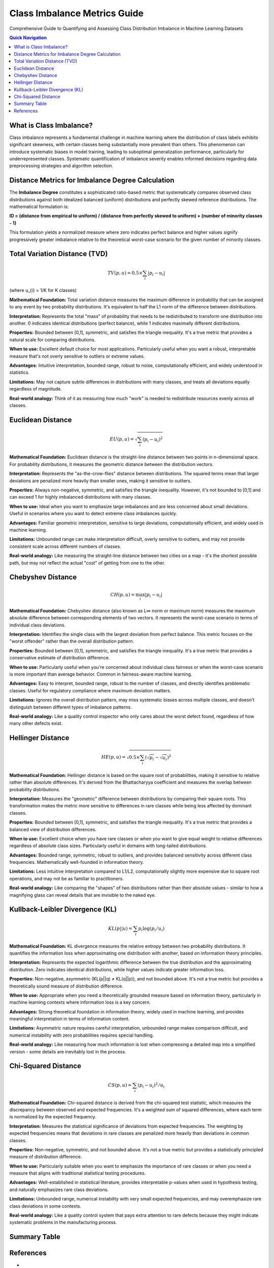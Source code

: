 Class Imbalance Metrics Guide
============================

Comprehensive Guide to Quantifying and Assessing Class Distribution Imbalance in Machine Learning Datasets

.. contents:: Quick Navigation
   :local:

What is Class Imbalance?
-----------------------

Class imbalance represents a fundamental challenge in machine learning where the distribution of class labels exhibits significant skewness, with certain classes being substantially more prevalent than others. This phenomenon can introduce systematic biases in model training, leading to suboptimal generalization performance, particularly for underrepresented classes. Systematic quantification of imbalance severity enables informed decisions regarding data preprocessing strategies and algorithm selection.

Distance Metrics for Imbalance Degree Calculation
-----------------------------------------------

The **Imbalance Degree** constitutes a sophisticated ratio-based metric that systematically compares observed class distributions against both idealized balanced (uniform) distributions and perfectly skewed reference distributions. The mathematical formulation is:

**ID = (distance from empirical to uniform) / (distance from perfectly skewed to uniform) + (number of minority classes - 1)**

This formulation yields a normalized measure where zero indicates perfect balance and higher values signify progressively greater imbalance relative to the theoretical worst-case scenario for the given number of minority classes.

Total Variation Distance (TVD)
-----------------------------

.. math::

   TV(p, u) = 0.5 \times \sum_{i} |p_{i} - u_{i}|

(where u_{i} = 1/K for K classes)

**Mathematical Foundation:** Total variation distance measures the maximum difference in probability that can be assigned to any event by two probability distributions. It's equivalent to half the L1 norm of the difference between distributions.

**Interpretation:** Represents the total "mass" of probability that needs to be redistributed to transform one distribution into another. 0 indicates identical distributions (perfect balance), while 1 indicates maximally different distributions.

**Properties:** Bounded between [0,1], symmetric, and satisfies the triangle inequality. It's a true metric that provides a natural scale for comparing distributions.

**When to use:** Excellent default choice for most applications. Particularly useful when you want a robust, interpretable measure that's not overly sensitive to outliers or extreme values.

**Advantages:** Intuitive interpretation, bounded range, robust to noise, computationally efficient, and widely understood in statistics.

**Limitations:** May not capture subtle differences in distributions with many classes, and treats all deviations equally regardless of magnitude.

**Real-world analogy:** Think of it as measuring how much "work" is needed to redistribute resources evenly across all classes.

Euclidean Distance
-----------------

.. math::

   EU(p, u) = \sqrt{\sum_{i} (p_{i} - u_{i})^{2}}

**Mathematical Foundation:** Euclidean distance is the straight-line distance between two points in n-dimensional space. For probability distributions, it measures the geometric distance between the distribution vectors.

**Interpretation:** Represents the "as-the-crow-flies" distance between distributions. The squared terms mean that larger deviations are penalized more heavily than smaller ones, making it sensitive to outliers.

**Properties:** Always non-negative, symmetric, and satisfies the triangle inequality. However, it's not bounded to [0,1] and can exceed 1 for highly imbalanced distributions with many classes.

**When to use:** Ideal when you want to emphasize large imbalances and are less concerned about small deviations. Useful in scenarios where you want to detect extreme class imbalances quickly.

**Advantages:** Familiar geometric interpretation, sensitive to large deviations, computationally efficient, and widely used in machine learning.

**Limitations:** Unbounded range can make interpretation difficult, overly sensitive to outliers, and may not provide consistent scale across different numbers of classes.

**Real-world analogy:** Like measuring the straight-line distance between two cities on a map - it's the shortest possible path, but may not reflect the actual "cost" of getting from one to the other.

Chebyshev Distance
------------------

.. math::

   CH(p, u) = \max_{i} |p_{i} - u_{i}|

**Mathematical Foundation:** Chebyshev distance (also known as L∞ norm or maximum norm) measures the maximum absolute difference between corresponding elements of two vectors. It represents the worst-case scenario in terms of individual class deviations.

**Interpretation:** Identifies the single class with the largest deviation from perfect balance. This metric focuses on the "worst offender" rather than the overall distribution pattern.

**Properties:** Bounded between [0,1], symmetric, and satisfies the triangle inequality. It's a true metric that provides a conservative estimate of distribution difference.

**When to use:** Particularly useful when you're concerned about individual class fairness or when the worst-case scenario is more important than average behavior. Common in fairness-aware machine learning.

**Advantages:** Easy to interpret, bounded range, robust to the number of classes, and directly identifies problematic classes. Useful for regulatory compliance where maximum deviation matters.

**Limitations:** Ignores the overall distribution pattern, may miss systematic biases across multiple classes, and doesn't distinguish between different types of imbalance patterns.

**Real-world analogy:** Like a quality control inspector who only cares about the worst defect found, regardless of how many other defects exist.

Hellinger Distance
------------------

.. math::

   HE(p, u) = \sqrt{0.5 \times \sum_{i} (\sqrt{p_{i}} - \sqrt{u_{i}})^{2}}

**Mathematical Foundation:** Hellinger distance is based on the square root of probabilities, making it sensitive to relative rather than absolute differences. It's derived from the Bhattacharyya coefficient and measures the overlap between probability distributions.

**Interpretation:** Measures the "geometric" difference between distributions by comparing their square roots. This transformation makes the metric more sensitive to differences in rare classes while being less affected by dominant classes.

**Properties:** Bounded between [0,1], symmetric, and satisfies the triangle inequality. It's a true metric that provides a balanced view of distribution differences.

**When to use:** Excellent choice when you have rare classes or when you want to give equal weight to relative differences regardless of absolute class sizes. Particularly useful in domains with long-tailed distributions.

**Advantages:** Bounded range, symmetric, robust to outliers, and provides balanced sensitivity across different class frequencies. Mathematically well-founded in information theory.

**Limitations:** Less intuitive interpretation compared to L1/L2, computationally slightly more expensive due to square root operations, and may not be as familiar to practitioners.

**Real-world analogy:** Like comparing the "shapes" of two distributions rather than their absolute values - similar to how a magnifying glass can reveal details that are invisible to the naked eye.

Kullback-Leibler Divergence (KL)
--------------------------------

.. math::

   KL(p || u) = \sum_{i} p_{i} \log(p_{i} / u_{i})

**Mathematical Foundation:** KL divergence measures the relative entropy between two probability distributions. It quantifies the information loss when approximating one distribution with another, based on information theory principles.

**Interpretation:** Represents the expected logarithmic difference between the true distribution and the approximating distribution. Zero indicates identical distributions, while higher values indicate greater information loss.

**Properties:** Non-negative, asymmetric (KL(p||q) ≠ KL(q||p)), and not bounded above. It's not a true metric but provides a theoretically sound measure of distribution difference.

**When to use:** Appropriate when you need a theoretically grounded measure based on information theory, particularly in machine learning contexts where information loss is a key concern.

**Advantages:** Strong theoretical foundation in information theory, widely used in machine learning, and provides meaningful interpretation in terms of information content.

**Limitations:** Asymmetric nature requires careful interpretation, unbounded range makes comparison difficult, and numerical instability with zero probabilities requires special handling.

**Real-world analogy:** Like measuring how much information is lost when compressing a detailed map into a simplified version - some details are inevitably lost in the process.

Chi-Squared Distance
--------------------

.. math::

   CS(p, u) = \sum_{i} (p_{i} - u_{i})^{2} / u_{i}

**Mathematical Foundation:** Chi-squared distance is derived from the chi-squared test statistic, which measures the discrepancy between observed and expected frequencies. It's a weighted sum of squared differences, where each term is normalized by the expected frequency.

**Interpretation:** Measures the statistical significance of deviations from expected frequencies. The weighting by expected frequencies means that deviations in rare classes are penalized more heavily than deviations in common classes.

**Properties:** Non-negative, symmetric, and not bounded above. It's not a true metric but provides a statistically principled measure of distribution difference.

**When to use:** Particularly suitable when you want to emphasize the importance of rare classes or when you need a measure that aligns with traditional statistical testing procedures.

**Advantages:** Well-established in statistical literature, provides interpretable p-values when used in hypothesis testing, and naturally emphasizes rare class deviations.

**Limitations:** Unbounded range, numerical instability with very small expected frequencies, and may overemphasize rare class deviations in some contexts.

**Real-world analogy:** Like a quality control system that pays extra attention to rare defects because they might indicate systematic problems in the manufacturing process.

Summary Table
------------

+------------------------+--------------------------------+-----------+-----------+------------------+------------------+
| Metric                 | Formula                        | Range     | Symmetric?| Robust to Zeros?| Interpretation   |
+========================+================================+===========+===========+==================+==================+
| Total Variation        | 0.5 ∑|p_i-u_i|                | [0,1]     | Yes       | Yes              | Simple, intuitive|
| Distance (TVD)         |                                |           |           |                  |                  |
+------------------------+--------------------------------+-----------+-----------+------------------+------------------+
| Euclidean Distance     | sqrt(∑(p_i-u_i)²)             | [0,∞)     | Yes       | Yes              | Penalizes large  |
|                        |                                |           |           |                  | deviations        |
+------------------------+--------------------------------+-----------+-----------+------------------+------------------+
| Chebyshev              | max|p_i-u_i|                   | [0,1]     | Yes       | Yes              | Focuses on worst |
|                        |                                |           |           |                  | class            |
+------------------------+--------------------------------+-----------+-----------+------------------+------------------+
| Hellinger              | sqrt(0.5 ∑(√p_i-√u_i)²)      | [0,1]     | Yes       | Yes              | Geometric        |
|                        |                                |           |           |                  | difference       |
+------------------------+--------------------------------+-----------+-----------+------------------+------------------+
| KL                     | ∑ p_i log(p_i/u_i)            | [0,∞)     | No        | No               | Information loss |
+------------------------+--------------------------------+-----------+-----------+------------------+------------------+
| Chi-Squared            | ∑(p_i-u_i)²/u_i               | [0,∞)     | Yes       | No               | Statistical test |
+------------------------+--------------------------------+-----------+-----------+------------------+------------------+

References
----------

- J. Ortigosa-Hernández, I. Inza, and J. A. Lozano, "Measuring the class-imbalance extent of multi-class problems," Pattern Recognit. Lett., 2017.
- A Generalization of the Chebyshev Distance and Its Application to Pattern Recognition
- Kullback, S., & Leibler, R. A. (1951). "On Information and Sufficiency." Annals of Mathematical Statistics, 22(1), 79–86.
- Hellinger, E. (1909). "Neue Begründung der Theorie quadratischer Formen von unendlichvielen Veränderlichen." Journal für die reine und angewandte Mathematik, 136, 210–271.
- Le Cam, L. (1973). "Convergence of estimates under dimensionality restrictions." Annals of Statistics, 1(1), 38–53.
- Pearson, K. (1900). "On the criterion that a given system of deviations from the probable in the case of a correlated system of variables is such that it can be reasonably supposed to have arisen from random sampling." Philosophical Magazine, 50(302), 157–175.
- Wikipedia: Distance (mathematics)
